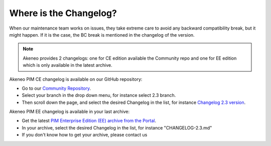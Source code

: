 Where is the Changelog?
========================

When our maintenance team works on issues, they take extreme care to avoid any backward compatibility break, but it might happen. If it is the case, the BC break is mentioned in the changelog of the version.

.. note::

    Akeneo provides 2 changelogs: one for CE edition available the Community repo and one for EE edition which is only available in the latest archive.

Akeneo PIM CE changelog is available on our GitHub repository:

* Go to our `Community Repository <https://github.com/akeneo/pim-community-dev/>`_.
* Select your branch in the drop down menu, for instance select 2.3 branch.
* Then scroll down the page, and select the desired Changelog in the list, for instance `Changelog 2.3 version <https://github.com/akeneo/pim-community-dev/blob/2.3/CHANGELOG-2.3.md>`_.

Akeneo PIM EE changelog is available in your last archive:

* Get the latest `PIM Enterprise Edition (EE) archive from the Portal <https://help.akeneo.com/portal/articles/get-akeneo-pim-enterprise-archive.html?utm_source=akeneo-docs&utm_campaign=portal_archive>`_.
* In your archive, select the desired Changelog in the list, for instance "CHANGELOG-2.3.md"
* If you don't know how to get your archive, please contact us
